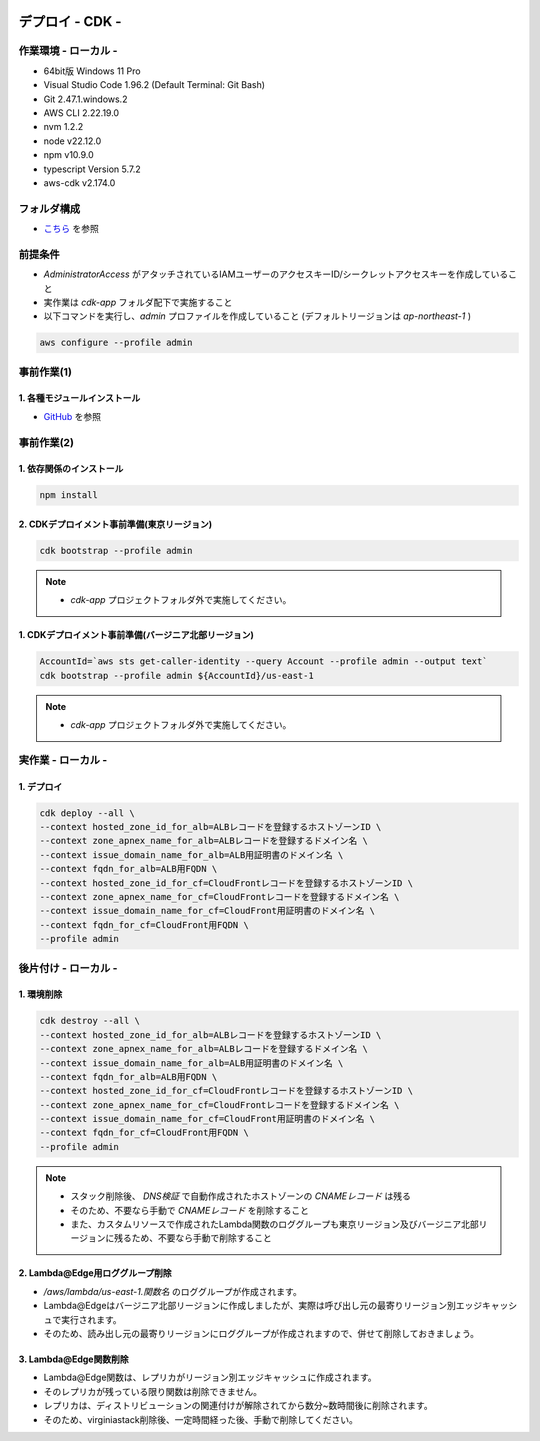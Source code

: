 .. image:: ./doc/001samune.png

=====================================================================
デプロイ - CDK -
=====================================================================

作業環境 - ローカル -
=====================================================================
* 64bit版 Windows 11 Pro
* Visual Studio Code 1.96.2 (Default Terminal: Git Bash)
* Git 2.47.1.windows.2
* AWS CLI 2.22.19.0
* nvm 1.2.2
* node v22.12.0
* npm v10.9.0
* typescript Version 5.7.2
* aws-cdk v2.174.0

フォルダ構成
=====================================================================
* `こちら <./folder.md>`_ を参照

前提条件
=====================================================================
* *AdministratorAccess* がアタッチされているIAMユーザーのアクセスキーID/シークレットアクセスキーを作成していること
* 実作業は *cdk-app* フォルダ配下で実施すること
* 以下コマンドを実行し、*admin* プロファイルを作成していること (デフォルトリージョンは *ap-northeast-1* )

.. code-block:: bash

  aws configure --profile admin

事前作業(1)
=====================================================================
1. 各種モジュールインストール
---------------------------------------------------------------------
* `GitHub <https://github.com/tyskJ/common-environment-setup>`_ を参照

事前作業(2)
=====================================================================
1. 依存関係のインストール
---------------------------------------------------------------------
.. code-block:: bash

  npm install

2. CDKデプロイメント事前準備(東京リージョン)
---------------------------------------------------------------------
.. code-block:: bash

  cdk bootstrap --profile admin

.. note::

  * *cdk-app* プロジェクトフォルダ外で実施してください。

1. CDKデプロイメント事前準備(バージニア北部リージョン)
---------------------------------------------------------------------
.. code-block:: bash

  AccountId=`aws sts get-caller-identity --query Account --profile admin --output text`
  cdk bootstrap --profile admin ${AccountId}/us-east-1

.. note::

  * *cdk-app* プロジェクトフォルダ外で実施してください。

実作業 - ローカル -
=====================================================================
1. デプロイ
---------------------------------------------------------------------
.. code-block:: bash

  cdk deploy --all \
  --context hosted_zone_id_for_alb=ALBレコードを登録するホストゾーンID \
  --context zone_apnex_name_for_alb=ALBレコードを登録するドメイン名 \
  --context issue_domain_name_for_alb=ALB用証明書のドメイン名 \
  --context fqdn_for_alb=ALB用FQDN \
  --context hosted_zone_id_for_cf=CloudFrontレコードを登録するホストゾーンID \
  --context zone_apnex_name_for_cf=CloudFrontレコードを登録するドメイン名 \
  --context issue_domain_name_for_cf=CloudFront用証明書のドメイン名 \
  --context fqdn_for_cf=CloudFront用FQDN \
  --profile admin

後片付け - ローカル -
=====================================================================
1. 環境削除
---------------------------------------------------------------------
.. code-block:: bash

  cdk destroy --all \
  --context hosted_zone_id_for_alb=ALBレコードを登録するホストゾーンID \
  --context zone_apnex_name_for_alb=ALBレコードを登録するドメイン名 \
  --context issue_domain_name_for_alb=ALB用証明書のドメイン名 \
  --context fqdn_for_alb=ALB用FQDN \
  --context hosted_zone_id_for_cf=CloudFrontレコードを登録するホストゾーンID \
  --context zone_apnex_name_for_cf=CloudFrontレコードを登録するドメイン名 \
  --context issue_domain_name_for_cf=CloudFront用証明書のドメイン名 \
  --context fqdn_for_cf=CloudFront用FQDN \
  --profile admin

.. note::

  * スタック削除後、 *DNS検証* で自動作成されたホストゾーンの *CNAMEレコード* は残る
  * そのため、不要なら手動で *CNAMEレコード* を削除すること
  * また、カスタムリソースで作成されたLambda関数のロググループも東京リージョン及びバージニア北部リージョンに残るため、不要なら手動で削除すること

2. Lambda@Edge用ロググループ削除
---------------------------------------------------------------------
* */aws/lambda/us-east-1.関数名* のロググループが作成されます。
* Lambda@Edgeはバージニア北部リージョンに作成しましたが、実際は呼び出し元の最寄りリージョン別エッジキャッシュで実行されます。
* そのため、読み出し元の最寄りリージョンにロググループが作成されますので、併せて削除しておきましょう。

3. Lambda@Edge関数削除
---------------------------------------------------------------------
* Lambda@Edge関数は、レプリカがリージョン別エッジキャッシュに作成されます。
* そのレプリカが残っている限り関数は削除できません。
* レプリカは、ディストリビューションの関連付けが解除されてから数分~数時間後に削除されます。
* そのため、virginiastack削除後、一定時間経った後、手動で削除してください。
